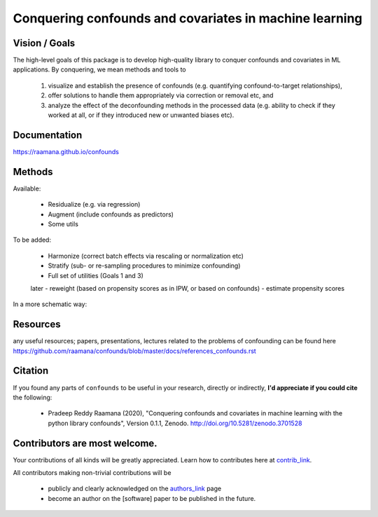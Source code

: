 

Conquering confounds and covariates in machine learning
------------------------------------------------------------

.. image:: https://github.com/raamana/confounds/blob/master/confounds_card.jpg

.. image:: https://zenodo.org/badge/197298208.svg
   :target: https://zenodo.org/badge/latestdoi/197298208

.. image:: https://img.shields.io/pypi/v/confounds.svg
        :target: https://pypi.python.org/pypi/confounds

.. image:: https://img.shields.io/travis/raamana/confounds.svg
        :target: https://travis-ci.org/raamana/confounds


Vision / Goals
~~~~~~~~~~~~~~~

The high-level goals of this package is to develop high-quality library to conquer confounds and covariates in ML applications. By conquering, we mean methods and tools to

 1. visualize and establish the presence of confounds (e.g. quantifying confound-to-target relationships),
 2. offer solutions to handle them appropriately via correction or removal etc, and
 3. analyze the effect of the deconfounding methods in the processed data (e.g. ability to check if they worked at all, or if they introduced new or unwanted biases etc).


Documentation
~~~~~~~~~~~~~~

https://raamana.github.io/confounds


Methods
~~~~~~~~

Available:

 - Residualize (e.g. via regression)
 - Augment (include confounds as predictors)
 - Some utils

To be added:

 - Harmonize (correct batch effects via rescaling or normalization etc)
 - Stratify (sub- or re-sampling procedures to minimize confounding)
 - Full set of utilities (Goals 1 and 3)
 later
 - reweight (based on propensity scores as in IPW, or based on confounds)
 - estimate propensity scores

In a more schematic way:

.. image:: docs/schematic_method_impl_status.png



Resources
~~~~~~~~~
any useful resources; papers, presentations, lectures related to the problems of confounding can be found here https://github.com/raamana/confounds/blob/master/docs/references_confounds.rst



Citation
~~~~~~~~~~~~~~

If you found any parts of ``confounds`` to be useful in your research, directly or indirectly, **I'd appreciate if you could cite** the following:

 - Pradeep Reddy Raamana (2020), "Conquering confounds and covariates in machine learning with the python library confounds", Version 0.1.1, Zenodo. http://doi.org/10.5281/zenodo.3701528


Contributors are most welcome.
~~~~~~~~~~~~~~~~~~~~~~~~~~~~~~~~~~~~~~~~~~

Your contributions of all kinds will be greatly appreciated. Learn how to contributes here at `contrib_link`_.

All contributors making non-trivial contributions will be

 - publicly and clearly acknowledged on the `authors_link`_ page
 - become an author on the [software] paper to be published in the future.

.. _contrib_link: CONTRIBUTING.rst
.. _authors_link: AUTHORS.rst

